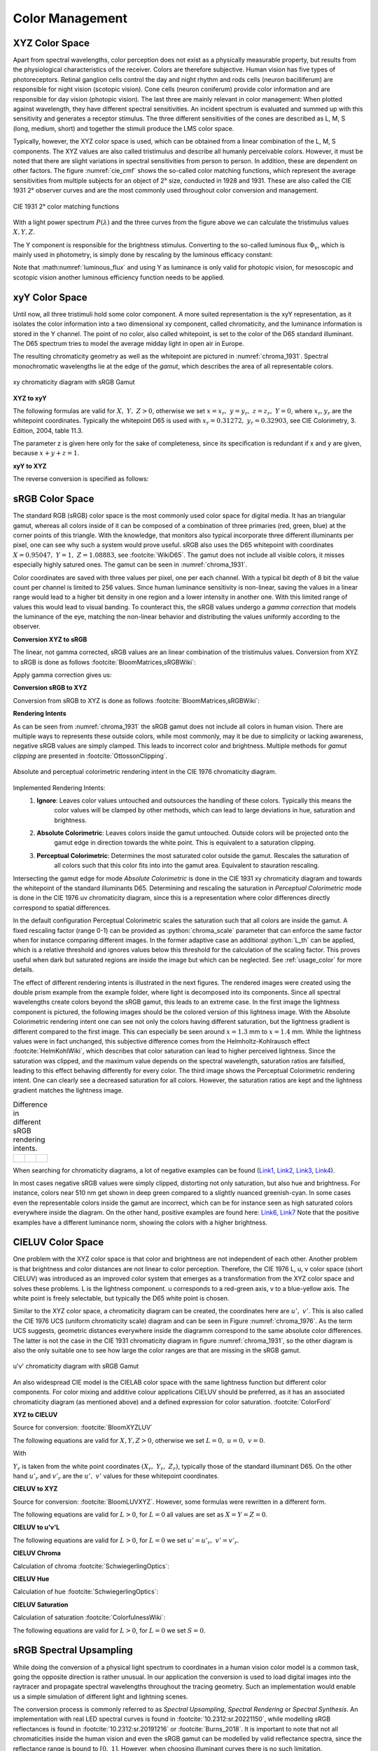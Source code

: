 .. _color_management:

***********************
Color Management
***********************

.. role:: python(code)
  :language: python
  :class: highlight

.. _xyz_color_space:

XYZ Color Space
=================================================

Apart from spectral wavelengths, color perception does not exist as a physically measurable property, 
but results from the physiological characteristics of the receiver. Colors are therefore subjective. 
Human vision has five types of photoreceptors. Retinal ganglion cells control the day and night rhythm 
and rods cells (neuron bacilliferum) are responsible for night vision (scotopic vision). Cone cells (neuron coniferum) 
provide color information and are responsible for day vision (photopic vision). The last three are mainly relevant 
in color management:  When plotted against wavelength, they have different spectral sensitivities. 
An incident spectrum is evaluated and summed up with this sensitivity and generates a receptor stimulus.
The three different sensitivities of the cones are described as L, M, S (long, medium, short) 
and together the stimuli produce the LMS color space.

Typically, however, the XYZ color space is used, which can be obtained 
from a linear combination of the L, M, S components. The XYZ values are also called tristimulus and describe
all humanly perceivable colors. However, it must be noted that there are slight variations in spectral sensitivities 
from person to person. In addition, these are dependent on other factors. The figure :numref:`cie_cmf` shows the 
so-called color matching functions, which represent the average sensitivities from multiple subjects for 
an object of 2° size, conducted in 1928 and 1931.  These are also called the CIE 1931 2° observer curves and are 
the most commonly used throughout color conversion and management.


.. _cie_cmf:
.. figure:: ../images/cie_cmf.svg
   :width: 600
   :align: center
   :class: dark-light


   CIE 1931 2° color matching functions

With a light power spectrum :math:`P(\lambda)` and the three curves from the figure above 
we can calculate the tristimulus values :math:`X, Y, Z`.

.. math::
   X &=\int_{\lambda} P(\lambda) \cdot x(\lambda) ~d \lambda \\
   Y &=\int_{\lambda} P(\lambda) \cdot y(\lambda) ~d \lambda \\
   Z &=\int_{\lambda} P(\lambda) \cdot z(\lambda) ~d \lambda
   :label: XYZ_Calc

The Y component is responsible for the brightness stimulus. Converting to the so-called luminous flux 
:math:`\Phi_v`, which is mainly used in photometry, is simply done by rescaling by the luminous efficacy constant:

.. math::
   \Phi_v = 683 \frac{\text{lm}}{\text{W}} ~Y
   :label: luminous_flux


Note that :math:numref:`luminous_flux` and using Y as luminance is only valid for photopic vision, 
for mesoscopic and scotopic vision another luminous efficiency function needs to be applied.


xyY Color Space
================

Until now, all three tristimuli hold some color component. A more suited representation is the xyY representation, 
as it isolates the color information into a two dimensional xy component, called chromaticity, 
and the luminance information is stored in the Y channel. The point of no color, also called whitepoint, is set to the 
color of the D65 standard illuminant. The D65 spectrum tries to model the average midday light in open air in Europe.

The resulting chromaticity geometry as well as the whitepoint are pictured in :numref:`chroma_1931`. 
Spectral monochromatic wavelengths lie at the edge of the *gamut*, which describes the area of all representable colors.

.. _chroma_1931:
.. figure:: ../images/chroma_1931.svg
   :width: 700
   :align: center
   :class: dark-light

   xy chromaticity diagram with sRGB Gamut


**XYZ to xyY**

The following formulas are valid for :math:`X,~Y,~Z > 0`, otherwise we set :math:`x=x_r,~y=y_r,~z=z_r,~Y=0`, 
where :math:`x_r,y_r` are the whitepoint coordinates. Typically the whitepoint D65 is used with 
:math:`x_r=0.31272,~y_r=0.32903`, see CIE Colorimetry, 3. Edition, 2004, table 11.3.

.. math::
   \begin{aligned}
   x &= \frac{X}{X + Y + Z} \\
   y &= \frac{Y}{X + Y + Z} \\
   z &= \frac{Z}{X + Y + Z} = 1 - x - y\\
   Y &= Y 
   \end{aligned}
   :label: eq_xyz_xyy

The parameter z is given here only for the sake of completeness, 
since its specification is redundant if x and y are given, because :math:`x+y+z=1`.

**xyY to XYZ**

The reverse conversion is specified as follows:

.. math::
   \begin{aligned}
   X &= x \cdot \frac{Y}{y} \\
   Y &= Y\\ 
   Z &= z \cdot \frac{Y}{y} \\
   \end{aligned}
   :label: eq_xyy_xyz


sRGB Color Space
=================


The standard RGB (sRGB) color space is the most commonly used color space for digital media. 
It has an triangular gamut, whereas all colors inside of it can be composed of a combination of three primaries 
(red, green, blue) at the corner points of this triangle. With the knowledge, that monitors also typical incorporate 
three different illuminants per pixel, one can see why such a system would prove useful.
sRGB also uses the D65 whitepoint with coordinates :math:`X=0.95047,~Y=1,~Z=1.08883`, see :footcite:`WikiD65`.
The gamut does not include all visible colors, it misses especially highly satured ones. 
The gamut can be seen in :numref:`chroma_1931`.

Color coordinates are saved with three values per pixel, one per each channel.
With a typical bit depth of 8 bit the value count per channel is limited to 256 values. 
Since human luminance sensitivity is non-linear, saving the values in a linear range would lead to a higher bit density
in one region and a lower intensity in another one. With this limited range of values this would lead to visual banding.
To counteract this, the sRGB values undergo a *gamma correction* that models the luminance of the eye, 
matching the non-linear behavior and distributing the values uniformly according to the observer.


**Conversion XYZ to sRGB**

The linear, not gamma corrected, sRGB values are an linear combination of the tristimulus values.
Conversion from XYZ to sRGB is done as follows :footcite:`BloomMatrices,sRGBWiki`:

.. math::
   	\left[\begin{array}{l}
		R_{\text {linear}} \\
		G_{\text {linear}} \\
		B_{\text {linear}}
	\end{array}\right]=\left[\begin{array}{ccc}
        +3.2404542 & -1.5371385 & -0.4985314 \\
        -0.9692660 & +1.8760108 & +0.0415560 \\
        +0.0556434 & -0.2040259 & +1.0572252
	\end{array}\right]\left[\begin{array}{c}
		X_\text{D65} \\
		Y_\text{D65} \\
		Z_\text{D65}
	\end{array}\right]
    :label: XYZ2RGB

Apply gamma correction gives us:

.. math::
   C_{\text {sRGB}}= \begin{cases}12.92\cdot C_{\text {linear}}, & C_{\text {linear}} \leq 0.0031308 \\[1.5ex] 
   1.055\cdot C_{\text {linear}}^{1 / 2.4}-0.055, & C_{\text {linear}}>0.0031308\end{cases}
   :label: Gamma_Correction


**Conversion sRGB to XYZ**

Conversion from sRGB to XYZ is done as follows :footcite:`BloomMatrices,sRGBWiki`:

.. math::
   	C_{\text {linear }}= 
    \begin{cases}\displaystyle\frac{C_{\text {sRGB}}}{12.92}, & C_{\text {sRGB}} \leq 0.04045 \\[1.5ex]
	\displaystyle\left(\frac{C_{\text {sRGB}}+0.55}{1.055}\right)^{2.4}, & C_{\text {sRGB}}>0.04045\end{cases}
    :label: Gamma_Correction_Reverse

.. math::
	\left[\begin{array}{l}
   			X_{\text {D65}} \\
			Y_{\text {D65}} \\
			Z_{\text {D65}}
		\end{array}\right]=\left[\begin{array}{ccc}
            0.4124564 & 0.3575761 & 0.1804375\\
            0.2126729 & 0.7151522 & 0.0721750\\
            0.0193339 & 0.1191920 & 0.9503041
		\end{array}\right]\left[\begin{array}{c}
			R_{\text{linear}} \\
			G_{\text{linear}} \\
			B_{\text{linear}}
	\end{array}\right]
    :label: RGB2XYZ


**Rendering Intents**

As can be seen from :numref:`chroma_1931` the sRGB gamut does not include all colors in human vision.
There are multiple ways to represents these outside colors, while most commonly, 
may it be due to simplicity or lacking awareness, negative sRGB values are simply clamped. 
This leads to incorrect color and brightness.
Multiple methods for *gamut clipping* are presented in :footcite:`OttossonClipping`.


.. figure:: ../images/rendering_intents.svg
   :align: center
   :width: 550
   :class: dark-light


   Absolute and perceptual colorimetric rendering intent in the CIE 1976 chromaticity diagram.


Implemented Rendering Intents:
 1. **Ignore**: Leaves color values untouched and outsources the handling of these colors. Typically this means the 
     color values will be clamped by other methods, which can lead to large deviations in hue, 
     saturation and brightness.
 2. **Absolute Colorimetric**: Leaves colors inside the gamut untouched. Outside colors will be projected onto the
     gamut edge in direction towards the white point. This is equivalent to a saturation clipping.
 3. **Perceptual Colorimetric**: Determines the most saturated color outside the gamut. Rescales the saturation of 
     all colors such that this color fits into into the gamut area. Equivalent to stauration rescaling.

Intersecting the gamut edge for mode *Absolute Colorimetric* is done in the CIE 1931 xy chromaticity diagram and 
towards the whitepoint of the standard illuminants D65. Determining and rescaling the saturation in 
*Perceptual Colorimetric* mode is done in the CIE 1976 uv chromaticity diagram, 
since this is a representation where color differences directly correspond to spatial differences.

In the default configuration Perceptual Colorimetric scales the saturation such that all colors are inside the gamut.
A fixed rescaling factor (range 0-1) can be provided as :python:`chroma_scale` parameter that can enforce 
the same factor when for instance comparing different images. In the former adaptive case an additional :python:`L_th` 
can be applied, which is a relative threshold and ignores values below this threshold for the calculation 
of the scaling factor. This proves useful when dark but saturated regions are inside the image but which can be 
neglected. See :ref:`usage_color` for more details.

The effect of different rendering intents is illustrated in the next figures. The rendered images were created using 
the double prism example from the example folder, where light is decomposed into its components. 
Since all spectral wavelengths create colors beyond the sRGB gamut, this leads to an extreme case.
In the first image the lightness component is pictured, the following images should be the colored version of 
this lightness image. With the Absolute Colorimetric rendering intent one can see not only the colors having different 
saturation, but the lightness gradient is different compared to the first image. This can especially be seen around 
:math:`x = 1.3` mm to :math:`x= 1.4` mm. While the lightness values were in fact unchanged, this subjective difference 
comes from the Helmholtz-Kohlrausch effect :footcite:`HelmKohlWiki`, which describes that color saturation can lead to
higher perceived lightness. Since the saturation was clipped, and the maximum value depends on the spectral wavelength, 
saturation ratios are falsified, leading to this effect behaving differently for every color.
The third image shows the Perceptual Colorimetric rendering intent. 
One can clearly see a decreased saturation for all colors. 
However, the saturation ratios are kept and the lightness gradient matches the lightness image.

.. _color_dispersive1:
   
.. list-table:: Difference in different sRGB rendering intents.
   :class: table-borderless

   * - .. figure:: ../images/color_dispersive1.svg
          :width: 400
          :align: center
          :class: dark-light

     - .. figure:: ../images/color_dispersive2.svg
          :width: 400
          :align: center
          :class: dark-light
          
     - .. figure:: ../images/color_dispersive3.svg
          :width: 400
          :align: center
          :class: dark-light


When searching for chromaticity diagrams, a lot of negative examples can be found 
(`Link1 <https://clarkvision.com/articles/color-cie-chromaticity-and-perception/color-rgb-xy-cie1931-diagram1g1000spjfjl1-1000-ciesrgb-axes-waveticks-c1-srgb-800.jpg>`__,
`Link2 <https://medium.com/hipster-color-science/a-beginners-guide-to-colorimetry-401f1830b65a>`__,
`Link3 <https://www.faes.de/NN_in_der_Farbmetrik/NN_Erklaerung_Farbraum/cie-normfarbtafel.jpg>`__,
`Link4 <https://d1hjkbq40fs2x4.cloudfront.net/2017-06-05/files/perceptual-vs-absolute-rendering-intents_1621-2.jpg>`__).

In most cases negative sRGB values were simply clipped, distorting not only saturation, but also hue and brightness. 
For instance, colors near 510 nm get shown in deep green compared to a slightly nuanced greenish-cyan. 
In some cases even the representable colors inside the gamut are incorrect, 
which can be for instance seen as high saturated colors everywhere inside the diagram. 
On the other hand, positive examples are found here:
`Link6 <https://commons.wikimedia.org/wiki/File:CIE1931xy_blank.svg>`__,
`Link7 <https://www.wavemetrics.com/sites/www.wavemetrics.com/files/styles/content_body/public/2019-04/Chromaticity_1931.png>`__
Note that the positive examples have a different luminance norm, showing the colors with a higher brightness.

CIELUV Color Space
==================

One problem with the XYZ color space is that color and brightness are not independent of each other. 
Another problem is that brightness and color distances are not linear to color perception.
Therefore, the CIE 1976 L, u, v color space (short CIELUV) was introduced as an improved color system that emerges as a 
transformation from the XYZ color space and solves these problems.
L is the lightness component. u corresponds to a red-green axis, v to a blue-yellow axis.
The white point is freely selectable, but typically the D65 white point is chosen.

Similar to the XYZ color space, a chromaticity diagram can be created, the coordinates here are :math:`u',~v'`.
This is also called the CIE 1976 UCS (uniform chromaticity scale) diagram and can be seen in 
Figure :numref:`chroma_1976`.  As the term UCS suggests, geometric distances everywhere inside the diagramm correspond 
to the same absolute color differences. The latter is not the case in the CIE 1931 chromaticity diagram in figure 
:numref:`chroma_1931`, so the other diagram is also the only suitable one to see how large the color ranges are that 
are missing in the sRGB gamut.

.. _chroma_1976:
.. figure:: ../images/chroma_1976.svg
   :width: 700
   :align: center
   :class: dark-light

   u'v' chromaticity diagram with sRGB Gamut


An also widespread CIE model is the CIELAB color space with the same lightness function but different color components. 
For color mixing and additive colour applications CIELUV should be preferred, as it has an associated 
chromaticity diagram (as mentioned above) and a defined expression for color saturation. :footcite:`ColorFord`


**XYZ to CIELUV**

Source for conversion: :footcite:`BloomXYZLUV`

The following equations are valid for :math:`X, Y, Z > 0`, otherwise we set :math:`L = 0, ~u=0,~v=0`.

.. math::
   \begin{aligned}
   &L= \begin{cases}116 \sqrt[3]{y_r}-16 & \text { if } y_r>\epsilon \\
   \kappa y_r & \text { otherwise }\end{cases} \\
   &u=13 L\left(u^{\prime}-u_r^{\prime}\right) \\
   &v=13 L\left(v^{\prime}-v_r^{\prime}\right)
   \end{aligned}
   :label: eq_xyz_luv_eq

With 

.. math::
   \begin{aligned}
   \epsilon &= 0.008856\\
   \kappa &= 903.3\\
   y_r &=\frac{Y}{Y_r} \\
   u^{\prime} &=\frac{4 X}{X+15 Y+3 Z} \\
   v^{\prime} &=\frac{9 Y}{X+15 Y+3 Z}
   \end{aligned}
   :label: eq_xyz_luv_pars

:math:`Y_r` is taken from the white point coordinates :math:`(X_r,~Y_r,~Z_r)`, typically those of the standard 
illuminant D65. On the other hand :math:`u'_r` and :math:`v'_r` are the :math:`u', ~v'` values for these 
whitepoint coordinates.

**CIELUV to XYZ**

Source for conversion: :footcite:`BloomLUVXYZ`. However, some formulas were rewritten in a different form.

The following equations are valid for :math:`L > 0`, for :math:`L = 0` all values are set as :math:`X=Y=Z=0`.

.. math::
   Y= \begin{cases}\left(\frac{L+16} {116}\right)^3 & \text { if } L>\kappa \epsilon \\ 
   L / \kappa & \text { otherwise }\end{cases}
   :label: eq_luv_xyz_y

.. math::
   \begin{aligned}
   X &= \frac{9}{4} \cdot \frac{u + 13 L u'_r}{v + 13 L v'_r}\\
   Z &= 3 Y \cdot \left(\frac{13 L}{v + 13 L v'_r}  - \frac{5}{3}\right) - \frac{X}{3}\\
   \end{aligned}
   :label: eq_luv_xyz_xz


**CIELUV to u'v'L**

The following equations are valid for :math:`L > 0`, for :math:`L = 0` we set :math:`u' = u'_r, ~v' = v'_r`.

.. math::
   \begin{aligned}
   L &= L\\
   u' &= u'_r + \frac{u}{13 L}\\
   v' &= v'_r + \frac{v}{13 L}\\
   \end{aligned}
   :label: eq_luv_u_v_l

**CIELUV Chroma**

Calculation of chroma :footcite:`SchwiegerlingOptics`:

.. math::
   C = \sqrt{u^2 + v^2}
   :label: eq_luv_chroma

**CIELUV Hue**

Calculation of hue :footcite:`SchwiegerlingOptics`:

.. math::
   H = \text{arctan2}(v, u)
   :label: eq_luv_hue

**CIELUV Saturation**

Calculation of saturation :footcite:`ColorfulnessWiki`:

The following equations are valid for :math:`L > 0`, for :math:`L = 0` we set :math:`S=0`.

.. math::
   S = \frac{C}{L}
   :label: eq_luv_saturation



.. _random_srgb:


sRGB Spectral Upsampling
=================================================


While doing the conversion of a physical light spectrum to coordinates in a human vision color model is a common task, 
going the opposite direction is rather unusual. In our application the conversion is used to load digital images into 
the raytracer and propagate spectral wavelengths throughout the tracing geometry. Such an implementation would enable 
us a simple simulation of different light and lightning scenes.

The conversion process is commonly referred to as *Spectral Upsampling*, *Spectral Rendering* or *Spectral Synthesis*. 
An implementation with real LED spectral curves is found in :footcite:`10.2312:sr.20221150`, while modelling 
sRGB reflectances is found in :footcite:`10.2312:sr.20191216` or :footcite:`Burns_2018`.
It is important to note that not all chromaticities inside the human vision and even the sRGB gamut can be modelled by 
valid reflectance spectra, since the reflectance range is bound to :math:`[0,~1]`. 
However, when choosing illuminant curves there is no such limitation.

.. TODO macht es einen Sinn, warum die sich so auf die Farbwiedergabe fixieren? Was machen die da überhaupt?

While the conversion of a spectral distribution to a color is well-defined, going backwards the conversion is not unique 
and simply reversible. Multiple spectral distributions can create the same color stimulus, 
an effect known as *metamerism*. In fact, there infinitely many distributions being perceived as the same color.
With so many possibilities to choose from, we can demand some requirements for our sRGB primaries:


.. topic:: Requirements

     1. create illuminants with same color coordinates as the sRGB primaries
     2. same luminance ratios as sRGB primaries
     3. simple, smooth spectral functions
     4. wide spectrum
     5. relatively few light in non-visible regions (infrared and ultraviolet)

Points 1 and 2 simplify the upsampling process, since the mixing ratio of the linear sRGB values can be used directly. 
In principle we could create a new color space and gamut, that includes the sRGB gamut but is much wider. 
But with this we would need to add additional color space conversions. Additionally this would lead to narrower spectra, 
contrary to point 4. Linear sRGB values need to be used, since they are proportional to the physical intensity of the 
sRGB primaries. In contrast normal sRGB values are gamma corrected to approximate non-linear human vision.

Points 3 and 4 are needed to approximate natural illuminants close to reality. Adding all sRGB primaries together for 
a white spectrum should lead to no missing regions in the spectral range. Such gaps would lower the color rendering 
index (CRI) of the illuminant, which is basically the measure to quantify faithfully rendering object colors when 
illuminated with this light. For instance, a light spectrum with a yellow gap fails to render purely yellow colors.

Point 5 ensures most of the traced light actually contributes to a rendered image. A color image in sRGB, which is a 
color space for human vision, should lead to an image with colors in human vision. Rays with colors far outside the 
visible spectrum would be a waste of rendering time.

Theoretically we could use a D65 white spectrum and the reflectance curves from the aforementioned works to generate 
spectra for the sRGB primaries. The shortcomings are that the resulting spectra are not smooth, due to D65 not being 
smooth, and a relatively large part of the spectrum falls in the human invisible/barely visible range.
There is also no simple mathematical descriptions for the resulting curves.

.. list-table:: sRGB primary specification, see :footcite:`sRGBWikiEN`
   :widths: 50 50 50 50 50
   :header-rows: 1
   :align: center

   * - Color value
     - Red
     - Green
     - Blue
     - D65   
   * - :math:`x` 
     - 0.6400
     - 0.3000 
     - 0.1500 
     - 0.3127
   * - :math:`y` 
     - 0.3300
     - 0.6000 
     - 0.0600 
     - 0.3290
   * - :math:`z` 
     - 0.0300 
     - 0.0100 
     - 0.7900 
     - 0.3583
   * - :math:`Y` 
     - 0.2127 
     - 0.7152 
     - 0.0722 
     - 1.0000
   * - sRGB 
     - [1, 0, 0] 
     - [0, 1, 0] 
     - [0, 0, 1] 
     - [1, 1, 1]

**Dimensioning**

The mathematical functions of choice is an gaussian function, which is defined as:

.. math::
   S(\lambda, \mu, \sigma)=\frac{1}{\sqrt{2 \pi \sigma^{2}}} \exp \left(-\frac{(\lambda-\mu)^{2}}{2 \sigma^{2}}\right)
   :label: Gauss_Opt

A gaussian function is a suitable choice because of the smooth, bell-like shape and its widely known usage.
The principle of maximum entropy :footcite:`Wiki_maximum_entropy` also recommends this type of function for the two 
parameters position and width.

Utilizing optimization methods in python, the following functions were found, that have the same color stimulus as the
primaries:

.. math::
    r_0(\lambda) =&~  75.1660756583 \cdot \Big[ S(\lambda, 639.854491, 30.0)\\
                & + 0.0500907584 \cdot S(\lambda, 418.905848, 80.6220465)\Big]\\
    g_0(\lambda) =&~  83.4999222966 \cdot  S(\lambda, 539.13108974, 33.31164968)\\
    b_0(\lambda) =&~  47.99521746361 \cdot \Big[ S(\lambda, 454.833119, 20.1460206)\\
                & + 0.184484176 \cdot S(\lambda, 459.658190, 71.0927568)\Big]\\
   :label: r0g0b0_curves

.. The next three figures were created using /tests/misc/RGB_Fit.py

.. _rgb_curve1:
.. figure:: ../images/rgb_curves1.svg
   :width: 600
   :align: center
   :class: dark-light


The green primary is implemented with only one gaussian, while the other use two gaussian functions. 
From :footcite:`ClarkChromaticity`, figure 3a, is known, that it is not possible to reach the chromaticity coordinates 
of the red channel with only one such curve. While it is possible for the blue curve, only narrow illuminants with a 
small standard deviation would be viable. For higher flexibility in spectrum width selection two functions are also
applied here.

However, all luminance ratios are different to the sRGB primaries. For this we need to rescale the functions to match 
the ratio. The green curve factor is kept at a value of 1. The rescaling factors are then:

.. math::
    r(\lambda) =&~ 0.951190393 \cdot r_0(\lambda)\\
    g(\lambda) =&~ 1.000000000 \cdot g_0(\lambda)\\
    b(\lambda) =&~ 1.163645855 \cdot b_0(\lambda)\\
    :label: rgb_curves

.. _rgb_curve2:
.. figure:: ../images/rgb_curves2.svg
   :width: 600
   :align: center
   :class: dark-light


The resulting spectrum for sRGB white (coordinates :math:`[1.0, 1.0, 1.0]`) looks as follows:

.. _rgb_white:
.. figure:: ../images/rgb_white.svg
   :width: 600
   :align: center
   :class: dark-light

.. topic:: Note
   
   At :math:`\lambda = 380\,` nm and :math:`\lambda = 780\,` nm the curves are cut off mathematically. 
   This ensures that all ratios and constants can be kept equal, even if the wavelength simulation range 
   should be extended beyond this default range.

In a later step the channel primary functions are interpreted as probability distribution functions (pdf). 
Such a pdf needs to have a normalized area such that the overall probability is 1.
This cancels out any prefactors in the channel curves and the ratios between the channels.
To counteract this, the channel mixing ratio is rescaled by the area of each channel curve (=being proportional to the 
probability ratio). In that way the channel luminance is moved from the curve values to the probability itself.

The area scaling factors are:

.. math::
    r_\text{P} = 0.885651229244\\
    g_\text{P} = 1.000000000000\\
    b_\text{P} = 0.775993481741\\
   :label: r_g_b_factors

As can be seen, the r and b channel have smaller rescaling factors than the green channel, since their area is smaller. 
This can already be seen in the figure above.

After choosing a channel according to the linear sRGB mixing ratios scaled with these factors, the corresponding channel 
primary curve is interpreted as probability density distribution where a wavelength is chosen from.


.. topic:: Example 

    Choose random wavelengths from sRGB value :math:`\text{RGB} = [1.0, 0.5, 0.2]`.

    1. Convert to linear sRGB: :math:`[1.000, 0.214, 0.033]`
    2. Rescale by area/probability factors :math:`r_\text{P}, g_\text{p}, b_\text{p}`: 
       We get approximately :math:`[0.886, 0.214, 0.025]`
    3. Normalize, so sum equals 1: :math:`[0.788, 0.190, 0.022]`
    4. Choose one of the three channels with the values from 3. being the probability: 
       The R channel gets randomly chosen.
    5. Use the R primary curve as probability distribution, choose a random wavelength accordingly: 
       :math:`\lambda = 623.91\,` nm gets chosen.
    6. Repeating 4. and 5. by choosing randomly, a spectrum is created, that for many rays has the same color 
       as the sRGB from point 1.


**Brightness Sampling**

While the procedure above creates correct colors, we also need to take into account the brightness of each pixel. 
For representing the pixel intensity in the image correctly, each pixel gets an assigned probability. 
This probability is proportional the pixel intensity.

This pixel intensity is calculated by converting sRGB to linear sRGB and multiplying each channel with its 
overall power, which is proportional to :math:`r_\text{P}, g_\text{P}, b_\text{P}`, 
and summing these components together. 

By doing so, each pixel gets an intensity weight that needs to be rescaled so the weight sum over the whole image is 1.

.. topic:: Example

   Choose random pixels from the image below

   .. math::
        
        \text{Image} = 
        \begin{bmatrix}
        \text{RGB1} & \text{RGB2}\\
        \text{RGB3} & \text{RGB4}
        \end{bmatrix}
        =
        \begin{bmatrix}
        [1.0, 0.0, 0.2] & [0.0, 0.0, 0.0]\\
        [0.1, 0.5, 1.0] & [1.0, 0.2, 1.0]
        \end{bmatrix}

   1. Convert to linear sRGB
   
   .. math::

       \begin{bmatrix}
       [1.000, 0.000, 0.033] & [0.000, 0.000, 0.000]\\
       [0.010, 0.214, 1.000] & [1.000, 0.033, 1.000]
       \end{bmatrix}


   2. Multiply by area factors :math:`r_\text{P}, g_\text{P}, b_\text{P}` and sum all channels for each pixel

   .. math::

       \begin{bmatrix}
       0.911 & 0.000\\
       0.999 & 1.694
       \end{bmatrix}

   3. Normalize weights
    
   .. math::

      \begin{bmatrix}
      0.253 & 0.000\\
      0.277 & 0.470
      \end{bmatrix}

   4. Chose randomly according to probability: The first six chosen pixels could be: :math:`\text{RGB1}, \text{RGB4}, 
      \text{RGB4}, \text{RGB1}, \text{RGB3}, \text{RGB4}`


------------

**References**

.. footbibliography::

